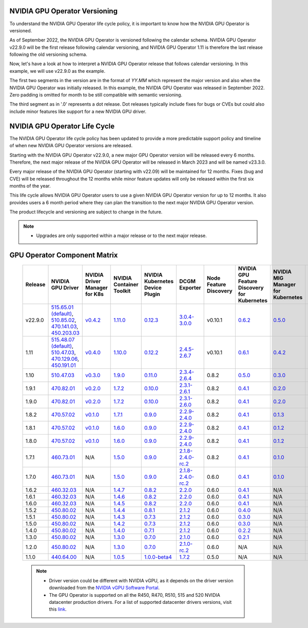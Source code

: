 .. Date: September 25 2022
.. Author: ebohnhorst

.. _gpu-operator-life-cycle-policy:

.. _operator-versioning:

NVIDIA GPU Operator Versioning
----

To understand the NVIDIA GPU Operator life cycle policy, it is important to know how the NVIDIA GPU Operator is versioned.

As of September 2022, the NVIDIA GPU Operator is versioned following the calendar schema. NVIDIA GPU Operator v22.9.0 will be the first release following calendar versioning, and NVIDIA GPU Operator 1.11 is therefore the last release following the old versioning schema.

Now, let's have a look at how to interpret a NVIDIA GPU Operator release that follows calendar versioning. In this example, we will use v22.9.0 as the example.

The first two segments in the version are in the format of `YY.MM` which represent the major version and also when the NVIDIA GPU Operator was initially released. In this example, the NVIDIA GPU Operator was released in September 2022. Zero padding is omitted for month to be still compatible with semantic versioning.

The third segment as in '.0' represents a dot release. Dot releases typically include fixes for bugs or CVEs but could also include minor features like support for a new NVIDIA GPU driver.


.. _operator_life_cycle_policy:

NVIDIA GPU Operator Life Cycle
----
The NVIDIA GPU Operator life cycle policy has been updated to provide a more predictable support policy and timeline of when new NVIDIA GPU Operator versions are released.

Starting with the NVIDIA GPU Operator v22.9.0, a new major GPU Operator version will be released every 6 months. Therefore, the next major release of the NVIDIA GPU Operator will be released in March 2023 and will be named v23.3.0.

Every major release of the NVIDIA GPU Operator (starting with v22.09) will be maintained for 12 months. Fixes (bug and CVE) will be released throughout the 12 months while minor feature updates will only be released within the first six months of the year.

This life cycle allows NVIDIA GPU Operator users to use a given NVIDIA GPU Operator version for up to 12 months. It also provides users a 6 month period where they can plan the transition to the next major NVIDIA GPU Operator version.

The product lifecycle and versioning are subject to change in the future.

.. note::

    - Upgrades are only supported within a major release or to the next major release.


.. _operator-component-matrix:

GPU Operator Component Matrix
----

  .. list-table::
      :widths: 100 100 100 100 100 100 100 100 100 100 100 100 100
      :header-rows: 1
      :align: center

      * - Release
        - NVIDIA GPU Driver
        - NVIDIA Driver Manager for K8s
        - NVIDIA Container Toolkit
        - NVIDIA Kubernetes Device Plugin
        - DCGM Exporter
        - Node Feature Discovery
        - NVIDIA GPU Feature Discovery for Kubernetes
        - NVIDIA MIG Manager for Kubernetes
        - DCGM
        - Validator for NVIDIA GPU Operator
        - NVIDIA KubeVirt GPU Device Plugin
        - NVIDIA vGPU Device Manager

      * - v22.9.0
        - `515.65.01 (default) <https://docs.nvidia.com/datacenter/tesla/tesla-release-notes-515-65-01/index.html>`_, `510.85.02 <https://docs.nvidia.com/datacenter/tesla/tesla-release-notes-510-85-02/index.html>`_, `470.141.03 <https://docs.nvidia.com/datacenter/tesla/tesla-release-notes-470-141-03/index.html>`_, `450.203.03 <https://docs.nvidia.com/datacenter/tesla/tesla-release-notes-450-203-03/index.html>`_
        - `v0.4.2 <https://ngc.nvidia.com/catalog/containers/nvidia:cloud-native:k8s-driver-manager>`_
        - `1.11.0 <https://github.com/NVIDIA/nvidia-container-toolkit/releases>`_
        - `0.12.3 <https://github.com/NVIDIA/k8s-device-plugin/releases>`_
        - `3.0.4-3.0.0 <https://github.com/NVIDIA/gpu-monitoring-tools/releases>`_
        -  v0.10.1
        - `0.6.2 <https://github.com/NVIDIA/gpu-feature-discovery/releases>`_
        - `0.5.0 <https://github.com/NVIDIA/mig-parted/tree/master/deployments/gpu-operator>`_
        - `3.0.4-1 <https://docs.nvidia.com/datacenter/dcgm/latest/dcgm-release-notes/index.html>`_
        - v22.9.0
        - `v1.2.1 <https://github.com/NVIDIA/kubevirt-gpu-device-plugin>`_
        - v0.2.0
          
      * - 1.11
        - `515.48.07 (default) <https://docs.nvidia.com/datacenter/tesla/tesla-release-notes-515-48-07/index.html>`_, `510.47.03 <https://docs.nvidia.com/datacenter/tesla/tesla-release-notes-510-47-03/index.html>`_, `470.129.06 <https://docs.nvidia.com/datacenter/tesla/tesla-release-notes-470-129-06/index.html>`_, `450.191.01 <https://docs.nvidia.com/datacenter/tesla/tesla-release-notes-450-191-01/index.html>`_
        - `v0.4.0 <https://ngc.nvidia.com/catalog/containers/nvidia:cloud-native:k8s-driver-manager>`_
        - `1.10.0 <https://github.com/NVIDIA/nvidia-container-toolkit/releases>`_
        - `0.12.2 <https://github.com/NVIDIA/k8s-device-plugin/releases>`_
        - `2.4.5-2.6.7 <https://github.com/NVIDIA/gpu-monitoring-tools/releases>`_
        -  v0.10.1
        - `0.6.1 <https://github.com/NVIDIA/gpu-feature-discovery/releases>`_
        - `0.4.2 <https://github.com/NVIDIA/mig-parted/tree/master/deployments/gpu-operator>`_
        - `2.4.5-1 <https://docs.nvidia.com/datacenter/dcgm/latest/dcgm-release-notes/index.html>`_
        - v1.11.0
        - `v1.1.2 <https://github.com/NVIDIA/kubevirt-gpu-device-plugin>`_
        - v0.1.0

      * - 1.10
        - `510.47.03 <https://docs.nvidia.com/datacenter/tesla/tesla-release-notes-510-47-03/index.html>`_
        - `v0.3.0 <https://ngc.nvidia.com/catalog/containers/nvidia:cloud-native:k8s-driver-manager>`_
        - `1.9.0 <https://github.com/NVIDIA/nvidia-container-toolkit/releases>`_
        - `0.11.0 <https://github.com/NVIDIA/k8s-device-plugin/releases>`_
        - `2.3.4-2.6.4 <https://github.com/NVIDIA/gpu-monitoring-tools/releases>`_
        - 0.8.2
        - `0.5.0 <https://github.com/NVIDIA/gpu-feature-discovery/releases>`_
        - `0.3.0 <https://github.com/NVIDIA/mig-parted/tree/master/deployments/gpu-operator>`_
        - `2.3.4.1 <https://docs.nvidia.com/datacenter/dcgm/latest/dcgm-release-notes/index.html>`_
        - v1.10.0
        - N/A
        - N/A

      * - 1.9.1
        - `470.82.01 <https://docs.nvidia.com/datacenter/tesla/tesla-release-notes-470-82-01/index.html>`_
        - `v0.2.0 <https://ngc.nvidia.com/catalog/containers/nvidia:cloud-native:k8s-driver-manager>`_
        - `1.7.2 <https://github.com/NVIDIA/nvidia-container-toolkit/releases>`_
        - `0.10.0 <https://github.com/NVIDIA/k8s-device-plugin/releases>`_
        - `2.3.1-2.6.1 <https://github.com/NVIDIA/gpu-monitoring-tools/releases>`_
        - 0.8.2
        - `0.4.1 <https://github.com/NVIDIA/gpu-feature-discovery/releases>`_
        - `0.2.0 <https://github.com/NVIDIA/mig-parted/tree/master/deployments/gpu-operator>`_
        - `2.3.1 <https://docs.nvidia.com/datacenter/dcgm/latest/dcgm-release-notes/index.html>`_
        - v1.9.1
        - N/A
        - N/A

      * - 1.9.0
        - `470.82.01 <https://docs.nvidia.com/datacenter/tesla/tesla-release-notes-470-82-01/index.html>`_
        - `v0.2.0 <https://ngc.nvidia.com/catalog/containers/nvidia:cloud-native:k8s-driver-manager>`_
        - `1.7.2 <https://github.com/NVIDIA/nvidia-container-toolkit/releases>`_
        - `0.10.0 <https://github.com/NVIDIA/k8s-device-plugin/releases>`_
        - `2.3.1-2.6.0 <https://github.com/NVIDIA/gpu-monitoring-tools/releases>`_
        - 0.8.2
        - `0.4.1 <https://github.com/NVIDIA/gpu-feature-discovery/releases>`_
        - `0.2.0 <https://github.com/NVIDIA/mig-parted/tree/master/deployments/gpu-operator>`_
        - `2.3.1 <https://docs.nvidia.com/datacenter/dcgm/latest/dcgm-release-notes/index.html>`_
        - v1.9.0
        - N/A
        - N/A

      * - 1.8.2
        - `470.57.02 <https://docs.nvidia.com/datacenter/tesla/tesla-release-notes-470-57-02/index.html>`_
        - `v0.1.0 <https://ngc.nvidia.com/catalog/containers/nvidia:cloud-native:k8s-driver-manager>`_
        - `1.7.1 <https://github.com/NVIDIA/nvidia-container-toolkit/releases>`_
        - `0.9.0 <https://github.com/NVIDIA/k8s-device-plugin/releases>`_
        - `2.2.9-2.4.0 <https://github.com/NVIDIA/gpu-monitoring-tools/releases>`_
        - 0.8.2
        - `0.4.1 <https://github.com/NVIDIA/gpu-feature-discovery/releases>`_
        - `0.1.3 <https://github.com/NVIDIA/mig-parted/tree/master/deployments/gpu-operator>`_
        - `2.2.3 <https://docs.nvidia.com/datacenter/dcgm/latest/dcgm-release-notes/index.html>`_
        - v1.8.2
        - N/A
        - N/A

      * - 1.8.1
        - `470.57.02 <https://docs.nvidia.com/datacenter/tesla/tesla-release-notes-470-57-02/index.html>`_
        - `v0.1.0 <https://ngc.nvidia.com/catalog/containers/nvidia:cloud-native:k8s-driver-manager>`_
        - `1.6.0 <https://github.com/NVIDIA/nvidia-container-toolkit/releases>`_
        - `0.9.0 <https://github.com/NVIDIA/k8s-device-plugin/releases>`_
        - `2.2.9-2.4.0 <https://github.com/NVIDIA/gpu-monitoring-tools/releases>`_
        - 0.8.2
        - `0.4.1 <https://github.com/NVIDIA/gpu-feature-discovery/releases>`_
        - `0.1.2 <https://github.com/NVIDIA/mig-parted/tree/master/deployments/gpu-operator>`_
        - `2.2.3 <https://docs.nvidia.com/datacenter/dcgm/latest/dcgm-release-notes/index.html>`_
        - v1.8.1
        - N/A
        - N/A

      * - 1.8.0
        - `470.57.02 <https://docs.nvidia.com/datacenter/tesla/tesla-release-notes-470-57-02/index.html>`_
        - `v0.1.0 <https://ngc.nvidia.com/catalog/containers/nvidia:cloud-native:k8s-driver-manager>`_
        - `1.6.0 <https://github.com/NVIDIA/nvidia-container-toolkit/releases>`_
        - `0.9.0 <https://github.com/NVIDIA/k8s-device-plugin/releases>`_
        - `2.2.9-2.4.0 <https://github.com/NVIDIA/gpu-monitoring-tools/releases>`_
        - 0.8.2
        - `0.4.1 <https://github.com/NVIDIA/gpu-feature-discovery/releases>`_
        - `0.1.2 <https://github.com/NVIDIA/mig-parted/tree/master/deployments/gpu-operator>`_
        - `2.2.3 <https://docs.nvidia.com/datacenter/dcgm/latest/dcgm-release-notes/index.html>`_
        - v1.8.0
        - N/A
        - N/A

      * - 1.7.1
        - `460.73.01 <https://docs.nvidia.com/datacenter/tesla/tesla-release-notes-460-73-01/index.html>`_
        - N/A
        - `1.5.0 <https://github.com/NVIDIA/nvidia-container-toolkit/releases>`_
        - `0.9.0 <https://github.com/NVIDIA/k8s-device-plugin/releases>`_
        - `2.1.8-2.4.0-rc.2 <https://github.com/NVIDIA/gpu-monitoring-tools/releases>`_
        - 0.8.2
        - `0.4.1 <https://github.com/NVIDIA/gpu-feature-discovery/releases>`_
        - `0.1.0 <https://github.com/NVIDIA/mig-parted/tree/master/deployments/gpu-operator>`_
        - N/A
        - v1.7.1
        - N/A
        - N/A

      * - 1.7.0
        - `460.73.01 <https://docs.nvidia.com/datacenter/tesla/tesla-release-notes-460-73-01/index.html>`_
        - N/A
        - `1.5.0 <https://github.com/NVIDIA/nvidia-container-toolkit/releases>`_
        - `0.9.0 <https://github.com/NVIDIA/k8s-device-plugin/releases>`_
        - `2.1.8-2.4.0-rc.2 <https://github.com/NVIDIA/gpu-monitoring-tools/releases>`_
        - 0.6.0
        - `0.4.1 <https://github.com/NVIDIA/gpu-feature-discovery/releases>`_
        - `0.1.0 <https://github.com/NVIDIA/mig-parted/tree/master/deployments/gpu-operator>`_
        - N/A
        - v1.7.0
        - N/A
        - N/A

      * - 1.6.2
        - `460.32.03 <https://docs.nvidia.com/datacenter/tesla/tesla-release-notes-460-32-03/index.html>`_
        - N/A
        - `1.4.7 <https://github.com/NVIDIA/nvidia-container-toolkit/releases>`_
        - `0.8.2 <https://github.com/NVIDIA/k8s-device-plugin/releases>`_
        - `2.2.0 <https://github.com/NVIDIA/gpu-monitoring-tools/releases>`_
        - 0.6.0
        - `0.4.1 <https://github.com/NVIDIA/gpu-feature-discovery/releases>`_
        - N/A
        - N/A
        - N/A
        - N/A
        - N/A

      * - 1.6.1
        - `460.32.03 <https://docs.nvidia.com/datacenter/tesla/tesla-release-notes-460-32-03/index.html>`_
        - N/A
        - `1.4.6 <https://github.com/NVIDIA/nvidia-container-toolkit/releases>`_
        - `0.8.2 <https://github.com/NVIDIA/k8s-device-plugin/releases>`_
        - `2.2.0 <https://github.com/NVIDIA/gpu-monitoring-tools/releases>`_
        - 0.6.0
        - `0.4.1 <https://github.com/NVIDIA/gpu-feature-discovery/releases>`_
        - N/A
        - N/A
        - N/A
        - N/A
        - N/A

      * - 1.6.0
        - `460.32.03 <https://docs.nvidia.com/datacenter/tesla/tesla-release-notes-460-32-03/index.html>`_
        - N/A
        - `1.4.5 <https://github.com/NVIDIA/nvidia-container-toolkit/releases>`_
        - `0.8.2 <https://github.com/NVIDIA/k8s-device-plugin/releases>`_
        - `2.2.0 <https://github.com/NVIDIA/gpu-monitoring-tools/releases>`_
        - 0.6.0
        - `0.4.1 <https://github.com/NVIDIA/gpu-feature-discovery/releases>`_
        - N/A
        - N/A
        - N/A
        - N/A
        - N/A

      * - 1.5.2
        - `450.80.02 <https://docs.nvidia.com/datacenter/tesla/tesla-release-notes-450-102-04/index.html>`_
        - N/A
        - `1.4.4 <https://github.com/NVIDIA/nvidia-container-toolkit/releases>`_
        - `0.8.1 <https://github.com/NVIDIA/k8s-device-plugin/releases>`_
        - `2.1.2 <https://github.com/NVIDIA/gpu-monitoring-tools/releases>`_
        - 0.6.0
        - `0.4.0 <https://github.com/NVIDIA/gpu-feature-discovery/releases>`_
        - N/A
        - N/A
        - N/A
        - N/A
        - N/A

      * - 1.5.1
        - `450.80.02 <https://docs.nvidia.com/datacenter/tesla/tesla-release-notes-450-102-04/index.html>`_
        - N/A
        - `1.4.3 <https://github.com/NVIDIA/nvidia-container-toolkit/releases>`_
        - `0.7.3 <https://github.com/NVIDIA/k8s-device-plugin/releases>`_
        - `2.1.2 <https://github.com/NVIDIA/gpu-monitoring-tools/releases>`_
        - 0.6.0
        - `0.3.0 <https://github.com/NVIDIA/gpu-feature-discovery/releases>`_
        - N/A
        - N/A
        - N/A
        - N/A
        - N/A

      * - 1.5.0
        - `450.80.02 <https://docs.nvidia.com/datacenter/tesla/tesla-release-notes-450-102-04/index.html>`_
        - N/A
        - `1.4.2 <https://github.com/NVIDIA/nvidia-container-toolkit/releases>`_
        - `0.7.3 <https://github.com/NVIDIA/k8s-device-plugin/releases>`_
        - `2.1.2 <https://github.com/NVIDIA/gpu-monitoring-tools/releases>`_
        - 0.6.0
        - `0.3.0 <https://github.com/NVIDIA/gpu-feature-discovery/releases>`_
        - N/A
        - N/A
        - N/A
        - N/A
        - N/A

      * - 1.4.0
        - `450.80.02 <https://docs.nvidia.com/datacenter/tesla/tesla-release-notes-450-102-04/index.html>`_
        - N/A
        - `1.4.0 <https://github.com/NVIDIA/nvidia-container-toolkit/releases>`_
        - `0.7.1 <https://github.com/NVIDIA/k8s-device-plugin/releases>`_
        - `2.1.2 <https://github.com/NVIDIA/gpu-monitoring-tools/releases>`_
        - 0.6.0
        - `0.2.2 <https://github.com/NVIDIA/gpu-feature-discovery/releases>`_
        - N/A
        - N/A
        - N/A
        - N/A
        - N/A

      * - 1.3.0
        - `450.80.02 <https://docs.nvidia.com/datacenter/tesla/tesla-release-notes-450-102-04/index.html>`_
        - N/A
        - `1.3.0 <https://github.com/NVIDIA/nvidia-container-toolkit/releases>`_
        - `0.7.0 <https://github.com/NVIDIA/k8s-device-plugin/releases>`_
        - `2.1.0 <https://github.com/NVIDIA/gpu-monitoring-tools/releases>`_
        - 0.6.0
        - `0.2.1 <https://github.com/NVIDIA/gpu-feature-discovery/releases>`_
        - N/A
        - N/A
        - N/A
        - N/A
        - N/A

      * - 1.2.0
        - `450.80.02 <https://docs.nvidia.com/datacenter/tesla/tesla-release-notes-450-102-04/index.html>`_
        - N/A
        - `1.3.0 <https://github.com/NVIDIA/nvidia-container-toolkit/releases>`_
        - `0.7.0 <https://github.com/NVIDIA/k8s-device-plugin/releases>`_
        - `2.1.0-rc.2 <https://github.com/NVIDIA/gpu-monitoring-tools/releases>`_
        - 0.6.0
        - N/A
        - N/A
        - N/A
        - N/A
        - N/A
        - N/A

      * - 1.1.0
        - `440.64.00 <https://docs.nvidia.com/datacenter/tesla/tesla-release-notes-440-6400/index.html>`_
        - N/A
        - `1.0.5 <https://github.com/NVIDIA/nvidia-container-toolkit/releases>`_
        - `1.0.0-beta4 <https://github.com/NVIDIA/k8s-device-plugin/releases>`_
        - `1.7.2 <https://github.com/NVIDIA/gpu-monitoring-tools/releases>`_
        - 0.5.0
        - N/A
        - N/A
        - N/A
        - N/A
        - N/A
        - N/A

  .. note::

      - Driver version could be different with NVIDIA vGPU, as it depends on the driver
        version downloaded from the `NVIDIA vGPU Software Portal  <https://nvid.nvidia.com/dashboard/#/dashboard>`_.
      - The GPU Operator is supported on all the R450, R470, R510, 515 and 520 NVIDIA datacenter production drivers. For a list of supported
        datacenter drivers versions, visit this `link <https://docs.nvidia.com/datacenter/tesla/drivers/index.html#cuda-drivers>`_.
